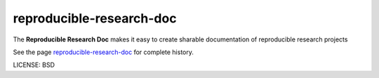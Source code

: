 reproducible-research-doc
==============================

The **Reproducible Research Doc** makes it easy to create sharable documentation of reproducible research projects

See the page `reproducible-research-doc`_ for complete history.

LICENSE: BSD

.. _`reproducible-research-doc`: https://github.com/parrondo/reproducible-research-doc
